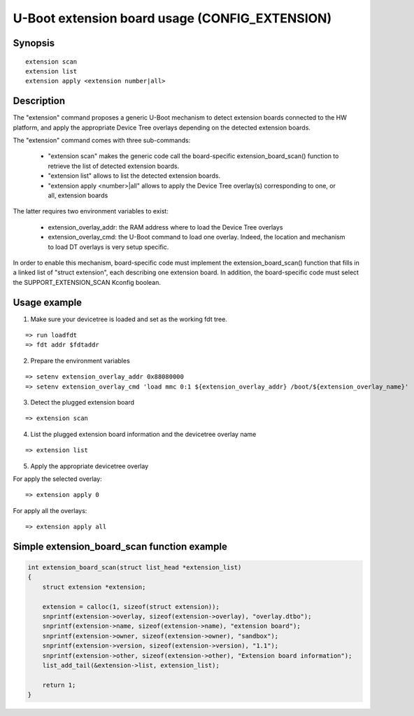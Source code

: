 .. SPDX-License-Identifier: GPL-2.0+
.. Copyright 2021, Kory Maincent <kory.maincent@bootlin.com>

U-Boot extension board usage (CONFIG_EXTENSION)
===============================================

Synopsis
--------

::

    extension scan
    extension list
    extension apply <extension number|all>

Description
-----------

The "extension" command proposes a generic U-Boot mechanism to detect
extension boards connected to the HW platform, and apply the appropriate
Device Tree overlays depending on the detected extension boards.

The "extension" command comes with three sub-commands:

 - "extension scan" makes the generic code call the board-specific
   extension_board_scan() function to retrieve the list of detected
   extension boards.

 - "extension list" allows to list the detected extension boards.

 - "extension apply <number>|all" allows to apply the Device Tree
   overlay(s) corresponding to one, or all, extension boards

The latter requires two environment variables to exist:

 - extension_overlay_addr: the RAM address where to load the Device
   Tree overlays

 - extension_overlay_cmd: the U-Boot command to load one overlay.
   Indeed, the location and mechanism to load DT overlays is very setup
   specific.

In order to enable this mechanism, board-specific code must implement
the extension_board_scan() function that fills in a linked list of
"struct extension", each describing one extension board. In addition,
the board-specific code must select the SUPPORT_EXTENSION_SCAN Kconfig
boolean.

Usage example
-------------

1. Make sure your devicetree is loaded and set as the working fdt tree.

::

    => run loadfdt
    => fdt addr $fdtaddr

2. Prepare the environment variables

::

    => setenv extension_overlay_addr 0x88080000
    => setenv extension_overlay_cmd 'load mmc 0:1 ${extension_overlay_addr} /boot/${extension_overlay_name}'

3. Detect the plugged extension board

::

    => extension scan

4. List the plugged extension board information and the devicetree
   overlay name

::

    => extension list

5. Apply the appropriate devicetree overlay

For apply the selected overlay:

::

    => extension apply 0

For apply all the overlays:

::

    => extension apply all

Simple extension_board_scan function example
--------------------------------------------

.. code-block:: c

    int extension_board_scan(struct list_head *extension_list)
    {
        struct extension *extension;

        extension = calloc(1, sizeof(struct extension));
        snprintf(extension->overlay, sizeof(extension->overlay), "overlay.dtbo");
        snprintf(extension->name, sizeof(extension->name), "extension board");
        snprintf(extension->owner, sizeof(extension->owner), "sandbox");
        snprintf(extension->version, sizeof(extension->version), "1.1");
        snprintf(extension->other, sizeof(extension->other), "Extension board information");
        list_add_tail(&extension->list, extension_list);

        return 1;
    }
